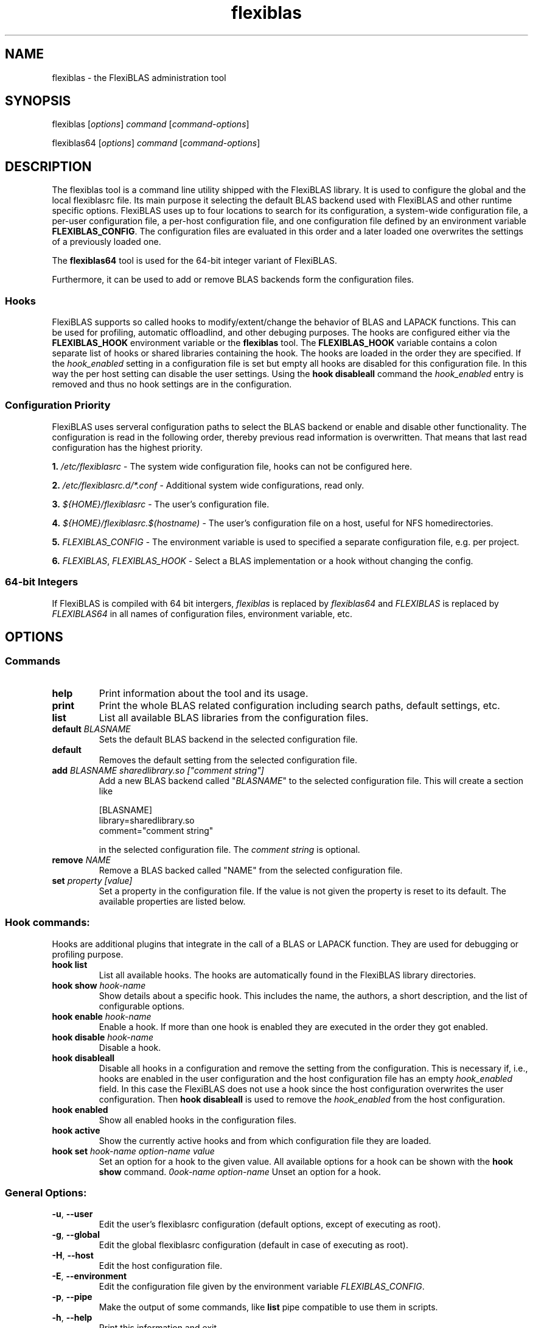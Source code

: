 .TH flexiblas 1 "2013-2020" "M. Koehler" "The FlexiBLAS Library"
.SH NAME
flexiblas \- the FlexiBLAS administration tool
.SH SYNOPSIS
flexiblas [\fIoptions\fR] \fIcommand\fR [\fIcommand\-options\fR]

flexiblas64 [\fIoptions\fR] \fIcommand\fR [\fIcommand\-options\fR]
.SH DESCRIPTION
The flexiblas tool is a command line utility shipped with the FlexiBLAS
library. It is used to configure the global and the local flexiblasrc
file. Its main purpose it selecting the default BLAS backend used with
FlexiBLAS and other runtime specific options. FlexiBLAS uses up to four locations to
search for its configuration, a system-wide configuration file, a per-user configuration
file, a per-host configuration file, and one configuration file defined by an environment
variable \fBFLEXIBLAS_CONFIG\fR. The configuration files are evaluated in this order and
a later loaded one overwrites the settings of a previously loaded one.

The \fBflexiblas64\fR tool is used for the 64-bit integer variant of FlexiBLAS.

Furthermore, it can be used to add or remove BLAS backends form
the configuration files.

.SS Hooks
FlexiBLAS supports so called hooks to modify/extent/change the behavior of BLAS and
LAPACK functions. This can be used for profiling, automatic offloadlind, and other
debuging purposes. The hooks are configured either via the \fBFLEXIBLAS_HOOK\fR environment
variable or the \fBflexiblas\fR tool. The \fBFLEXIBLAS_HOOK\fR variable contains
a colon separate list of hooks or shared libraries containing the hook. The hooks
are loaded in the order they are specified. If the \fIhook_enabled\fR setting
in a configuration file is set but empty all hooks are disabled for this configuration file.
In this way the per host setting can disable the user settings. Using the \fBhook disableall\fR
command the \fIhook_enabled\fR entry is removed and thus no hook settings are in the
configuration.

.SS Configuration Priority
FlexiBLAS uses serveral configuration paths to select the BLAS backend or enable and disable
other functionality. The configuration is read in the following order, thereby previous read
information is overwritten. That means that last read configuration has the highest priority.

\fB1.\fR \fI/etc/flexiblasrc\fR - The system wide configuration file, hooks can not be configured here.

\fB2.\fR \fI/etc/flexiblasrc.d/*.conf\fR - Additional system wide configurations, read only.

\fB3.\fR \fI${HOME}/flexiblasrc\fR - The user's configuration file.

\fB4.\fR \fI${HOME}/flexiblasrc.$(hostname)\fR - The user's configuration file on a host, useful for NFS homedirectories.

\fB5.\fR \fIFLEXIBLAS_CONFIG\fR - The environment variable is used to specified a separate configuration file, e.g. per project.

\fB6.\fR \fIFLEXIBLAS\fR, \fIFLEXIBLAS_HOOK\fR - Select a BLAS implementation or a hook without changing the config.

.SS 64-bit Integers
If FlexiBLAS is compiled with 64 bit intergers, \fIflexiblas\fR is replaced by \fIflexiblas64\fR and \fIFLEXIBLAS\fR
is replaced by \fIFLEXIBLAS64\fR in all names of configuration files, environment variable, etc.

.SH OPTIONS
.SS Commands
.TP
\fBhelp\fR
Print information about the tool and its usage.
.TP
\fBprint\fR
Print the whole BLAS related configuration including search paths, default settings, etc.
.TP
\fBlist\fR
List all available BLAS libraries from the configuration files.
.TP
\fBdefault \fIBLASNAME\fR
Sets the default BLAS backend in the selected configuration file.
.TP
\fBdefault\fR
Removes the default setting from the selected configuration file.
.TP
\fBadd\fR \fIBLASNAME sharedlibrary.so ["comment string"]\fR
Add a new BLAS backend called "\fIBLASNAME\fR" to the selected configuration file. This will create a section like
.nf

  [BLASNAME]
  library=sharedlibrary.so
  comment="comment string"

.fi
in the selected configuration file. The \fIcomment string\fR is optional.
.TP
\fBremove \fINAME\fR
Remove a BLAS backed called "NAME" from the selected configuration file.
.TP
\fBset \fIproperty [value]\fR
Set a property in the configuration file. If the value is not given the property is reset to its default. The available properties
are listed below.

.SS Hook commands:
Hooks are additional plugins that integrate in the call of a BLAS or LAPACK function. They are used for debugging or profiling purpose.

.TP
\fBhook list\fR
List all available hooks. The hooks are automatically found in the FlexiBLAS library directories.
.TP
\fBhook show\fR \fIhook-name\fR
Show details about a specific hook. This includes the name, the authors, a short description, and the list of configurable options.
.TP
\fBhook enable\fR \fIhook-name\fR
Enable a hook. If more than one hook is enabled they are executed in the order they got enabled.
.TP
\fBhook disable\fR \fIhook-name\fR
Disable a hook.
.TP
\fBhook disableall\fR
Disable all hooks in a configuration and remove the setting from the configuration. This is necessary if, i.e., hooks are enabled in the user
configuration and the host configuration file has an empty \fIhook_enabled \fRfield. In this case the FlexiBLAS does not use a hook since the host
configuration overwrites the user configuration. Then \fBhook disableall\fR is used to remove the \fIhook_enabled\fR from the host configuration.
.TP
\fBhook enabled\fR
Show all enabled hooks in the configuration files.
.TP
\fBhook active\fR
Show the currently active hooks and from which configuration file they are loaded.
.TP
\fBhook set\fR \fIhook-name\fR \fIoption-name\fR \fIvalue\fR
Set an option for a hook to the given value. All available options for a hook can be shown with the \fBhook show\fR command.
\Bhook unset\fR \fIhook-name\fR \fIoption-name\fR
Unset an option for a hook.

.SS General Options:
.TP
\fB\-u\fR, \fB\-\-user\fR
Edit the user's flexiblasrc configuration (default options, except of executing as root).
.TP
\fB\-g\fR, \fB\-\-global\fR
Edit the global flexiblasrc configuration (default in case of executing as root).
.TP
\fB\-H\fR, \fB\-\-host\fR
Edit the host configuration file.
.TP
\fB\-E\fR, \fB\-\-environment\fR
Edit the configuration file given by the environment variable \fIFLEXIBLAS_CONFIG\fR.
.TP
\fB\-p\fR, \fB\-\-pipe\fR
Make the output of some commands, like \fBlist\fR pipe compatible to use them in scripts.
.TP
\fB\-h\fR, \fB\-\-help\fR
Print this information and exit.
.TP
\fB\-v\fR, \fB\-\-version\fR
Print the versionformation and exit.

.SS Properties
.TP
\fBverbose \fIinteger\fR
Change the verbosity level of FlexiBLAS. The default verbosity level is \fB0\fR which only displays critical errors. If
a level larger than \fB\fR is specified, FlexiBLAS will produce many debug information on \fIstderr\fR.
.TP
\fBnolapack \fIinteger\fR
If the value is non zero, FlexiBLAS does not load the LAPACK functions from the backend. That means that only
the internal LAPACK routines are used.
.SH FILES
.TP
\fI/etc/flexiblasrc\fR
System-wide FlexiBLAS configuration file.
.TP
\fI/etc/flexiblasrc.d/*.conf\fR
Additional system-wide configuration files. Read-only, Installed by BLAS library to be included in FlexiBLAS.
.TP
\fI~/.flexiblasrc\fR
User FlexiBLAS configuration file.
.TP
\fI~/.flexiblasrc.$(hostname)\fR
User FlexiBLAS configuration file for a specific host.

.SH ENVIRONMENT VARIABLES
.TP
\fIFLEXIBLAS_CONFIG\fR
Using the \fBFLEXIBLAS_CONFIG\fR environment variable an additional configuration can be set. This can be used
for per-project settings.
.TP
\fIFLEXIBLAS\fR
Select a BLAS implementation ignoring the configuration settings. If the content of the variable is a path to a
shared object containing a BLAS library, this is used as BLAS implementation. It is not required that this BLAS
library is configured in any of the configuration files.
.TP
\fIFLEXIBLAS_HOOK\fR
The FLEXIBLAS_HOOK variable contains a colon separated list of hooks which should be loaded. If a hook is a path
to a shared object instead of a name of an available hook, FlexiBLAS tries to  load this library as a hook,
.TP
\fIFLEXIBLAS_LIBRARY_PATH\fR
The FLEXIBLAS_LIBRARY_PATH variable contains a colon separated list of addtional search paths for FlexiBLAS.
The paths are used to find BLAS implementations and hooks.

.SH REPORTING BUGS
The current information about the developers and reporting bugs can be found on the FlexiBLAS homepage.

FlexiBLAS Homepage: <http://www.mpi-magdeburg.mpg.de/projects/flexiblas>
.SH AUTHORS
 Martin Koehler, Jens Saak
.SH SEE ALSO
.nf
 M. Koehler and J. Saak, FlexiBLAS - A flexible BLAS library with runtime exchangeable backends,
 LAPACK Working Note 284, 2013
.fi

.SH COPYRIGHT
Copyright (C) 2013-2019 Martin Koehler
.SH LICENSE
License GPLv2+: GNU GPL version 2 or later <http://gnu.org/licenses/gpl.html>.
This is free software: you are free to change and redistribute it.  There is NO WARRANTY, to the extent permitted by law.

